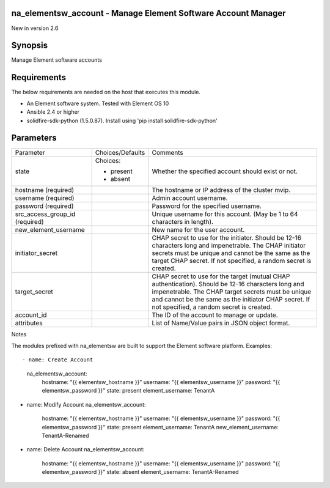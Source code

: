 =================================================================
na_elementsw_account - Manage Element Software Account Manager
=================================================================
New in version 2.6

========
Synopsis
========
Manage Element software accounts

============
Requirements
============
The below requirements are needed on the host that executes this module.

* An Element software system.  Tested with Element OS 10
* Ansible 2.4 or higher
* solidfire-sdk-python (1.5.0.87). Install using 'pip install solidfire-sdk-python'

==========
Parameters
==========

+----------------------+---------------------+------------------------------------------+
|     Parameter        |   Choices/Defaults  |                 Comments                 |
+----------------------+---------------------+------------------------------------------+
| state                | Choices:            | Whether the specified account should     |
|                      |                     | exist or not.                            |
|                      | * present           |                                          |
|                      | * absent            |                                          |
+----------------------+---------------------+------------------------------------------+
| hostname             |                     | The hostname or IP address of the        |
| (required)           |                     | cluster mvip.                            |
+----------------------+---------------------+------------------------------------------+
| username             |                     | Admin account username.                  |
| (required)           |                     |                                          |
+----------------------+---------------------+------------------------------------------+
| password             |                     | Password for the specified username.     |
| (required)           |                     |                                          |
+----------------------+---------------------+------------------------------------------+
| src_access_group_id  |                     | Unique username for this account. (May   |
| (required)           |                     | be 1 to 64 characters in length).        |
+----------------------+---------------------+------------------------------------------+
| new_element_username |                     | New name for the user account.           | 
+----------------------+---------------------+------------------------------------------+
| initiator_secret     |                     | CHAP secret to use for the initiator.    |
|                      |                     | Should be 12-16 characters long and      |
|                      |                     | impenetrable. The CHAP initiator secrets |
|                      |                     | must be unique and cannot be the same as |
|                      |                     | the target CHAP secret. If not           |
|                      |                     | specified, a random secret is created.   |
+----------------------+---------------------+------------------------------------------+
| target_secret        |                     | CHAP secret to use for the target        |
|                      |                     | (mutual CHAP authentication). Should be  |
|                      |                     | 12-16 characters long and impenetrable.  |
|                      |                     | The CHAP target secrets must be unique   |
|                      |                     | and cannot be the same as the initiator  |
|                      |                     | CHAP secret. If not specified, a random  |
|                      |                     | secret is created.                       |
+----------------------+---------------------+------------------------------------------+
| account_id           |                     | The ID of the account to manage or       |
|                      |                     | update.                                  |
+----------------------+---------------------+------------------------------------------+
| attributes           |                     | List of Name/Value pairs in JSON object  |
|                      |                     | format.                                  |
+----------------------+---------------------+------------------------------------------+

Notes

The modules prefixed with na_elementsw are built to support the Element software platform.
Examples::

- name: Create Account
  na_elementsw_account:
    hostname: "{{ elementsw_hostname }}"
    username: "{{ elementsw_username }}"
    password: "{{ elementsw_password }}"
    state: present
    element_username: TenantA

- name: Modify Account
  na_elementsw_account:
    hostname: "{{ elementsw_hostname }}"
    username: "{{ elementsw_username }}"
    password: "{{ elementsw_password }}"
    state: present
    element_username: TenantA
    new_element_username: TenantA-Renamed

- name: Delete Account
  na_elementsw_account:
    hostname: "{{ elementsw_hostname }}"
    username: "{{ elementsw_username }}"
    password: "{{ elementsw_password }}"
    state: absent
    element_username: TenantA-Renamed
